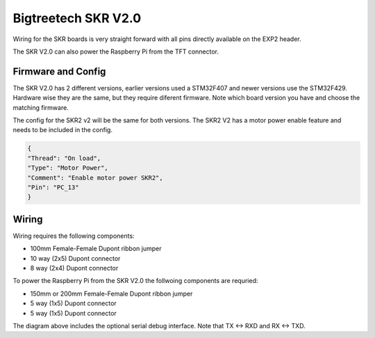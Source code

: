 Bigtreetech SKR V2.0
====================

Wiring for the SKR boards is very straight forward with all pins directly available on the EXP2 header.

The SKR V2.0 can also power the Raspberry Pi from the TFT connector.

Firmware and Config
-------------------
The SKR V2.0 has 2 different versions, earlier versions used a STM32F407 and newer versions use the STM32F429.
Hardware wise they are the same, but they require diferent firmware. Note which board version you have and choose
the matching firmware.

The config for the SKR2 v2 will be the same for both versions. The SKR2 V2 has a motor power enable feature 
and needs to be included in the config. 

.. code-block::

	{
	"Thread": "On load",
	"Type": "Motor Power",
	"Comment": "Enable motor power SKR2",
	"Pin": "PC_13"
	}


Wiring
------

Wiring requires the following components:

* 100mm Female-Female Dupont ribbon jumper
* 10 way (2x5) Dupont connector
* 8 way (2x4) Dupont connector

.. image:: ../_static/SKRv2-wiring-diag.png
    :align: center
	
.. image:: ../_static/SKRv14-wiring-diag2.png
    :align: center
	
To power the Raspberry Pi from the SKR V2.0 the follwoing components are requried:

* 150mm or 200mm Female-Female Dupont ribbon jumper
* 5 way (1x5) Dupont connector
* 5 way (1x5) Dupont connector
	
.. image:: ../_static/SKRv2-wiring-diag3.png
    :align: center
	
The diagram above includes the optional serial debug interface. Note that TX <-> RXD and RX <-> TXD.
